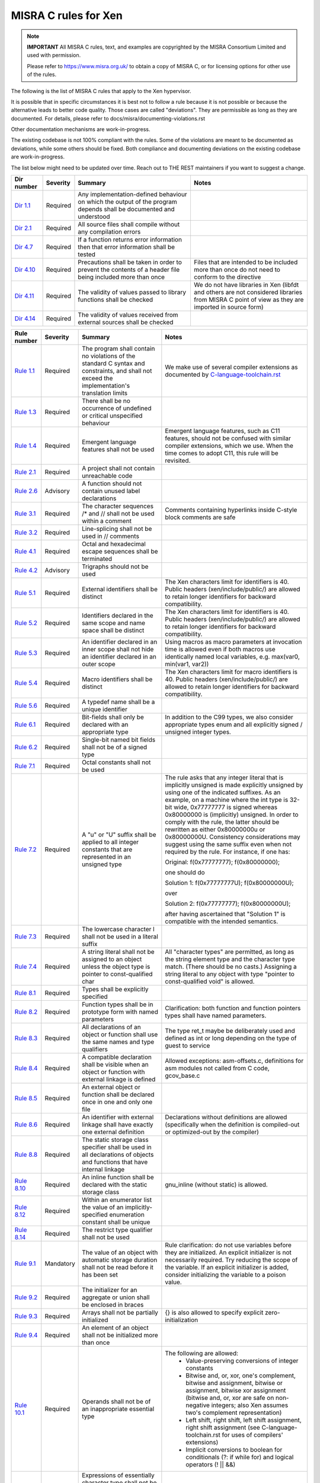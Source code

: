 .. SPDX-License-Identifier: CC-BY-4.0

MISRA C rules for Xen
=====================

.. note::

   **IMPORTANT** All MISRA C rules, text, and examples are copyrighted
   by the MISRA Consortium Limited and used with permission.

   Please refer to https://www.misra.org.uk/ to obtain a copy of MISRA
   C, or for licensing options for other use of the rules.

The following is the list of MISRA C rules that apply to the Xen
hypervisor.

It is possible that in specific circumstances it is best not to follow a
rule because it is not possible or because the alternative leads to
better code quality. Those cases are called "deviations". They are
permissible as long as they are documented. For details, please refer to
docs/misra/documenting-violations.rst

Other documentation mechanisms are work-in-progress.

The existing codebase is not 100% compliant with the rules. Some of the
violations are meant to be documented as deviations, while some others
should be fixed. Both compliance and documenting deviations on the
existing codebase are work-in-progress.

The list below might need to be updated over time. Reach out to THE REST
maintainers if you want to suggest a change.

.. list-table::
   :header-rows: 1

   * - Dir number
     - Severity
     - Summary
     - Notes

   * - `Dir 1.1 <https://gitlab.com/MISRA/MISRA-C/MISRA-C-2012/Example-Suite/-/blob/master/D_01_01.c>`_
     - Required
     - Any implementation-defined behaviour on which the output of the
       program depends shall be documented and understood
     -

   * - `Dir 2.1 <https://gitlab.com/MISRA/MISRA-C/MISRA-C-2012/Example-Suite/-/blob/master/D_02_01.c>`_
     - Required
     - All source files shall compile without any compilation errors
     -

   * - `Dir 4.7 <https://gitlab.com/MISRA/MISRA-C/MISRA-C-2012/Example-Suite/-/blob/master/D_04_07.c>`_
     - Required
     - If a function returns error information then that error
       information shall be tested
     -

   * - `Dir 4.10 <https://gitlab.com/MISRA/MISRA-C/MISRA-C-2012/Example-Suite/-/blob/master/D_04_10.c>`_
     - Required
     - Precautions shall be taken in order to prevent the contents of a
       header file being included more than once
     - Files that are intended to be included more than once do not need to
       conform to the directive

   * - `Dir 4.11 <https://gitlab.com/MISRA/MISRA-C/MISRA-C-2012/Example-Suite/-/blob/master/D_04_11.c>`_
     - Required
     - The validity of values passed to library functions shall be checked
     - We do not have libraries in Xen (libfdt and others are not
       considered libraries from MISRA C point of view as they are
       imported in source form)

   * - `Dir 4.14 <https://gitlab.com/MISRA/MISRA-C/MISRA-C-2012/Example-Suite/-/blob/master/D_04_14.c>`_
     - Required
     - The validity of values received from external sources shall be
       checked
     -

.. list-table::
   :header-rows: 1

   * - Rule number
     - Severity
     - Summary
     - Notes

   * - `Rule 1.1 <https://gitlab.com/MISRA/MISRA-C/MISRA-C-2012/Example-Suite/-/blob/master/R_01_01.c>`_
     - Required
     - The program shall contain no violations of the standard C syntax
       and constraints, and shall not exceed the implementation's
       translation limits
     - We make use of several compiler extensions as documented by
       `C-language-toolchain.rst <docs/misra/C-language-toolchain.rst>`_

   * - `Rule 1.3 <https://gitlab.com/MISRA/MISRA-C/MISRA-C-2012/Example-Suite/-/blob/master/R_01_03.c>`_
     - Required
     - There shall be no occurrence of undefined or critical unspecified
       behaviour
     -

   * - `Rule 1.4 <https://gitlab.com/MISRA/MISRA-C/MISRA-C-2012/Example-Suite/>`_
     - Required
     - Emergent language features shall not be used
     - Emergent language features, such as C11 features, should not be
       confused with similar compiler extensions, which we use. When the
       time comes to adopt C11, this rule will be revisited.

   * - `Rule 2.1 <https://gitlab.com/MISRA/MISRA-C/MISRA-C-2012/Example-Suite/-/blob/master/R_02_01_1.c>`_
     - Required
     - A project shall not contain unreachable code
     -

   * - `Rule 2.6 <https://gitlab.com/MISRA/MISRA-C/MISRA-C-2012/Example-Suite/-/blob/master/R_02_06.c>`_
     - Advisory
     - A function should not contain unused label declarations
     -

   * - `Rule 3.1 <https://gitlab.com/MISRA/MISRA-C/MISRA-C-2012/Example-Suite/-/blob/master/R_03_01.c>`_
     - Required
     - The character sequences /* and // shall not be used within a
       comment
     - Comments containing hyperlinks inside C-style block comments are safe

   * - `Rule 3.2 <https://gitlab.com/MISRA/MISRA-C/MISRA-C-2012/Example-Suite/-/blob/master/R_03_02.c>`_
     - Required
     - Line-splicing shall not be used in // comments
     -

   * - `Rule 4.1 <https://gitlab.com/MISRA/MISRA-C/MISRA-C-2012/Example-Suite/-/blob/master/R_04_01.c>`_
     - Required
     - Octal and hexadecimal escape sequences shall be terminated
     -

   * - `Rule 4.2 <https://gitlab.com/MISRA/MISRA-C/MISRA-C-2012/Example-Suite/-/blob/master/R_04_02.c>`_
     - Advisory
     - Trigraphs should not be used
     -

   * - `Rule 5.1 <https://gitlab.com/MISRA/MISRA-C/MISRA-C-2012/Example-Suite/-/blob/master/R_05_01_2.c>`_
     - Required
     - External identifiers shall be distinct
     - The Xen characters limit for identifiers is 40. Public headers
       (xen/include/public/) are allowed to retain longer identifiers
       for backward compatibility.

   * - `Rule 5.2 <https://gitlab.com/MISRA/MISRA-C/MISRA-C-2012/Example-Suite/-/blob/master/R_05_02.c>`_
     - Required
     - Identifiers declared in the same scope and name space shall be
       distinct
     - The Xen characters limit for identifiers is 40. Public headers
       (xen/include/public/) are allowed to retain longer identifiers
       for backward compatibility.

   * - `Rule 5.3 <https://gitlab.com/MISRA/MISRA-C/MISRA-C-2012/Example-Suite/-/blob/master/R_05_03.c>`_
     - Required
     - An identifier declared in an inner scope shall not hide an
       identifier declared in an outer scope
     - Using macros as macro parameters at invocation time is allowed
       even if both macros use identically named local variables, e.g.
       max(var0, min(var1, var2))

   * - `Rule 5.4 <https://gitlab.com/MISRA/MISRA-C/MISRA-C-2012/Example-Suite/-/blob/master/R_05_04.c>`_
     - Required
     - Macro identifiers shall be distinct
     - The Xen characters limit for macro identifiers is 40. Public
       headers (xen/include/public/) are allowed to retain longer
       identifiers for backward compatibility.

   * - `Rule 5.6 <https://gitlab.com/MISRA/MISRA-C/MISRA-C-2012/Example-Suite/-/blob/master/R_05_06.c>`_
     - Required
     - A typedef name shall be a unique identifier
     -

   * - `Rule 6.1 <https://gitlab.com/MISRA/MISRA-C/MISRA-C-2012/Example-Suite/-/blob/master/R_06_01.c>`_
     - Required
     - Bit-fields shall only be declared with an appropriate type
     - In addition to the C99 types, we also consider appropriate types
       enum and all explicitly signed / unsigned integer types.

   * - `Rule 6.2 <https://gitlab.com/MISRA/MISRA-C/MISRA-C-2012/Example-Suite/-/blob/master/R_06_02.c>`_
     - Required
     - Single-bit named bit fields shall not be of a signed type
     -

   * - `Rule 7.1 <https://gitlab.com/MISRA/MISRA-C/MISRA-C-2012/Example-Suite/-/blob/master/R_07_01.c>`_
     - Required
     - Octal constants shall not be used
     -

   * - `Rule 7.2 <https://gitlab.com/MISRA/MISRA-C/MISRA-C-2012/Example-Suite/-/blob/master/R_07_02.c>`_
     - Required
     - A "u" or "U" suffix shall be applied to all integer constants
       that are represented in an unsigned type
     - The rule asks that any integer literal that is implicitly
       unsigned is made explicitly unsigned by using one of the
       indicated suffixes.  As an example, on a machine where the int
       type is 32-bit wide, 0x77777777 is signed whereas 0x80000000 is
       (implicitly) unsigned. In order to comply with the rule, the
       latter should be rewritten as either 0x80000000u or 0x80000000U.
       Consistency considerations may suggest using the same suffix even
       when not required by the rule. For instance, if one has:

       Original: f(0x77777777); f(0x80000000);

       one should do

       Solution 1: f(0x77777777U); f(0x80000000U);

       over

       Solution 2: f(0x77777777); f(0x80000000U);

       after having ascertained that "Solution 1" is compatible with the
       intended semantics.

   * - `Rule 7.3 <https://gitlab.com/MISRA/MISRA-C/MISRA-C-2012/Example-Suite/-/blob/master/R_07_03.c>`_
     - Required
     - The lowercase character l shall not be used in a literal suffix
     -

   * - `Rule 7.4 <https://gitlab.com/MISRA/MISRA-C/MISRA-C-2012/Example-Suite/-/blob/master/R_07_04.c>`_
     - Required
     - A string literal shall not be assigned to an object unless the
       object type is pointer to const-qualified char
     - All "character types" are permitted, as long as the string
       element type and the character type match. (There should be no
       casts.) Assigning a string literal to any object with type
       "pointer to const-qualified void" is allowed.

   * - `Rule 8.1 <https://gitlab.com/MISRA/MISRA-C/MISRA-C-2012/Example-Suite/-/blob/master/R_08_01.c>`_
     - Required
     - Types shall be explicitly specified
     -

   * - `Rule 8.2 <https://gitlab.com/MISRA/MISRA-C/MISRA-C-2012/Example-Suite/-/blob/master/R_08_02.c>`_
     - Required
     - Function types shall be in prototype form with named parameters
     - Clarification: both function and function pointers types shall
       have named parameters.

   * - `Rule 8.3 <https://gitlab.com/MISRA/MISRA-C/MISRA-C-2012/Example-Suite/-/blob/master/R_08_03.c>`_
     - Required
     - All declarations of an object or function shall use the same
       names and type qualifiers
     - The type ret_t maybe be deliberately used and defined as int or
       long depending on the type of guest to service

   * - `Rule 8.4 <https://gitlab.com/MISRA/MISRA-C/MISRA-C-2012/Example-Suite/-/blob/master/R_08_04.c>`_
     - Required
     - A compatible declaration shall be visible when an object or
       function with external linkage is defined
     - Allowed exceptions: asm-offsets.c, definitions for asm modules
       not called from C code, gcov_base.c

   * - `Rule 8.5 <https://gitlab.com/MISRA/MISRA-C/MISRA-C-2012/Example-Suite/-/blob/master/R_08_05_2.c>`_
     - Required
     - An external object or function shall be declared once in one and only one file
     -

   * - `Rule 8.6 <https://gitlab.com/MISRA/MISRA-C/MISRA-C-2012/Example-Suite/-/blob/master/R_08_06_2.c>`_
     - Required
     - An identifier with external linkage shall have exactly one
       external definition
     - Declarations without definitions are allowed (specifically when
       the definition is compiled-out or optimized-out by the compiler)

   * - `Rule 8.8 <https://gitlab.com/MISRA/MISRA-C/MISRA-C-2012/Example-Suite/-/blob/master/R_08_08.c>`_
     - Required
     - The static storage class specifier shall be used in all
       declarations of objects and functions that have internal linkage
     -

   * - `Rule 8.10 <https://gitlab.com/MISRA/MISRA-C/MISRA-C-2012/Example-Suite/-/blob/master/R_08_10.c>`_
     - Required
     - An inline function shall be declared with the static storage class
     - gnu_inline (without static) is allowed.

   * - `Rule 8.12 <https://gitlab.com/MISRA/MISRA-C/MISRA-C-2012/Example-Suite/-/blob/master/R_08_12.c>`_
     - Required
     - Within an enumerator list the value of an implicitly-specified
       enumeration constant shall be unique
     -

   * - `Rule 8.14 <https://gitlab.com/MISRA/MISRA-C/MISRA-C-2012/Example-Suite/-/blob/master/R_08_14.c>`_
     - Required
     - The restrict type qualifier shall not be used
     -

   * - `Rule 9.1 <https://gitlab.com/MISRA/MISRA-C/MISRA-C-2012/Example-Suite/-/blob/master/R_09_01.c>`_
     - Mandatory
     - The value of an object with automatic storage duration shall not
       be read before it has been set
     - Rule clarification: do not use variables before they are
       initialized. An explicit initializer is not necessarily required.
       Try reducing the scope of the variable. If an explicit
       initializer is added, consider initializing the variable to a
       poison value.

   * - `Rule 9.2 <https://gitlab.com/MISRA/MISRA-C/MISRA-C-2012/Example-Suite/-/blob/master/R_09_02.c>`_
     - Required
     - The initializer for an aggregate or union shall be enclosed in
       braces
     -

   * - `Rule 9.3 <https://gitlab.com/MISRA/MISRA-C/MISRA-C-2012/Example-Suite/-/blob/master/R_09_03.c>`_
     - Required
     - Arrays shall not be partially initialized
     - {} is also allowed to specify explicit zero-initialization

   * - `Rule 9.4 <https://gitlab.com/MISRA/MISRA-C/MISRA-C-2012/Example-Suite/-/blob/master/R_09_04.c>`_
     - Required
     - An element of an object shall not be initialized more than once
     -

   * - `Rule 10.1 <https://gitlab.com/MISRA/MISRA-C/MISRA-C-2012/Example-Suite/-/blob/master/R_10_01.c>`_
     - Required
     - Operands shall not be of an inappropriate essential type
     - The following are allowed:
         - Value-preserving conversions of integer constants
         - Bitwise and, or, xor, one's complement, bitwise and assignment,
           bitwise or assignment, bitwise xor assignment (bitwise and, or, xor
           are safe on non-negative integers; also Xen assumes two's complement
           representation)
         - Left shift, right shift, left shift assignment, right shift
           assignment (see C-language-toolchain.rst for uses of
           compilers' extensions)
         - Implicit conversions to boolean for conditionals (?: if while
           for) and logical operators (! || &&)

   * - `Rule 10.2 <https://gitlab.com/MISRA/MISRA-C/MISRA-C-2012/Example-Suite/-/blob/master/R_10_02.c>`_
     - Required
     - Expressions of essentially character type shall not be used
       inappropriately in addition and subtraction operations
     -

   * - `Rule 10.3 <https://gitlab.com/MISRA/MISRA-C/MISRA-C-2012/Example-Suite/-/blob/master/R_10_03.c>`_
     - Required
     - The value of an expression shall not be assigned to an object
       with a narrower essential type or of a different essential type
       category
     - Please beware that this rule has many violations in the Xen
       codebase today, and its adoption is aspirational. However, when
       submitting new patches please try to decrease the number of
       violations when possible.

       gcc has a helpful warning that can help you spot and remove
       violations of this kind: conversion. For instance, you can use
       it as follows:

       CFLAGS="-Wconversion -Wno-error=sign-conversion -Wno-error=conversion" make -C xen

   * - `Rule 10.4 <https://gitlab.com/MISRA/MISRA-C/MISRA-C-2012/Example-Suite/-/blob/master/R_10_04.c>`_
     - Required
     - Both operands of an operator in which the usual arithmetic
       conversions are performed shall have the same essential type
       category
     - Please beware that this rule has many violations in the Xen
       codebase today, and its adoption is aspirational. However, when
       submitting new patches please try to decrease the number of
       violations when possible.

       gcc has a helpful warning that can help you spot and remove
       violations of this kind: arith-conversion. For instance, you
       can use it as follows:

       CFLAGS="-Warith-conversion -Wno-error=arith-conversion" make -C xen

   * - `Rule 11.7 <https://gitlab.com/MISRA/MISRA-C/MISRA-C-2012/Example-Suite/-/blob/master/R_11_07.c>`_
     - Required
     - A cast shall not be performed between pointer to object and a noninteger arithmetic type
     -

   * - `Rule 11.8 <https://gitlab.com/MISRA/MISRA-C/MISRA-C-2012/Example-Suite/-/blob/master/R_11_08.c>`_
     - Required
     - A cast shall not remove any const or volatile qualification from the type pointed to by a pointer
     -

   * - `Rule 11.9 <https://gitlab.com/MISRA/MISRA-C/MISRA-C-2012/Example-Suite/-/blob/master/R_11_09.c>`_
     - Required
     - The macro NULL shall be the only permitted form of null pointer constant
     -

   * - `Rule 12.5 <https://gitlab.com/MISRA/MISRA-C/MISRA-C-2012/Example-Suite/-/blob/master/R_12_05.c>`_
     - Mandatory
     - The sizeof operator shall not have an operand which is a function
       parameter declared as "array of type"
     -

   * - `Rule 13.6 <https://gitlab.com/MISRA/MISRA-C/MISRA-C-2012/Example-Suite/-/blob/master/R_13_06.c>`_
     - Mandatory
     - The operand of the sizeof operator shall not contain any
       expression which has potential side effects
     -

   * - `Rule 13.1 <https://gitlab.com/MISRA/MISRA-C/MISRA-C-2012/Example-Suite/-/blob/master/R_13_01_1.c>`_
     - Required
     - Initializer lists shall not contain persistent side effects
     -

   * - `Rule 14.1 <https://gitlab.com/MISRA/MISRA-C/MISRA-C-2012/Example-Suite/-/blob/master/R_14_01.c>`_
     - Required
     - A loop counter shall not have essentially floating type
     -

   * - `Rule 14.3 <https://gitlab.com/MISRA/MISRA-C/MISRA-C-2012/Example-Suite/-/blob/master/R_14_03.c>`_
     - Required
     - Controlling expressions shall not be invariant
     - Due to the extensive usage of IS_ENABLED, sizeof compile-time
       checks, and other constructs that are detected as errors by MISRA
       C scanners, managing the configuration of a MISRA C scanner for
       this rule would be unmanageable. Thus, this rule is adopted with
       a project-wide deviation on if, ?:, switch(sizeof(...)), and
       switch(offsetof(...)) statements.

       while(0) and while(1) and alike are allowed.

   * - `Rule 16.7 <https://gitlab.com/MISRA/MISRA-C/MISRA-C-2012/Example-Suite/-/blob/master/R_16_07.c>`_
     - Required
     - A switch-expression shall not have essentially Boolean type
     -

   * - `Rule 17.3 <https://gitlab.com/MISRA/MISRA-C/MISRA-C-2012/Example-Suite/-/blob/master/R_17_03.c>`_
     - Mandatory
     - A function shall not be declared implicitly
     -

   * - `Rule 17.4 <https://gitlab.com/MISRA/MISRA-C/MISRA-C-2012/Example-Suite/-/blob/master/R_17_04.c>`_
     - Mandatory
     - All exit paths from a function with non-void return type shall
       have an explicit return statement with an expression
     -

   * - `Rule 17.6 <https://gitlab.com/MISRA/MISRA-C/MISRA-C-2012/Example-Suite/-/blob/master/R_17_06.c>`_
     - Mandatory
     - The declaration of an array parameter shall not contain the
       static keyword between the [ ]
     -

   * - `Rule 18.3 <https://gitlab.com/MISRA/MISRA-C/MISRA-C-2012/Example-Suite/-/blob/master/R_18_03.c>`_
     - Required
     - The relational operators > >= < and <= shall not be applied to objects of pointer type except where they point into the same object
     -

   * - `Rule 19.1 <https://gitlab.com/MISRA/MISRA-C/MISRA-C-2012/Example-Suite/-/blob/master/R_19_01.c>`_
     - Mandatory
     - An object shall not be assigned or copied to an overlapping
       object
     - Be aware that the static analysis tool Eclair might report
       several findings for Rule 19.1 of type "caution". These are
       instances where Eclair is unable to verify that the code is valid
       in regard to Rule 19.1. Caution reports are not violations.

   * - `Rule 20.7 <https://gitlab.com/MISRA/MISRA-C/MISRA-C-2012/Example-Suite/-/blob/master/R_20_07.c>`_
     - Required
     - Expressions resulting from the expansion of macro parameters
       shall be enclosed in parentheses
     - Extra parentheses are not required when macro parameters are used
       as function arguments, as macro arguments, array indices, lhs in
       assignments

   * - `Rule 20.13 <https://gitlab.com/MISRA/MISRA-C/MISRA-C-2012/Example-Suite/-/blob/master/R_20_13.c>`_
     - Required
     - A line whose first token is # shall be a valid preprocessing
       directive
     -

   * - `Rule 20.14 <https://gitlab.com/MISRA/MISRA-C/MISRA-C-2012/Example-Suite/-/blob/master/R_20_14.c>`_
     - Required
     - All #else #elif and #endif preprocessor directives shall reside
       in the same file as the #if #ifdef or #ifndef directive to which
       they are related
     -

   * - `Rule 21.13 <https://gitlab.com/MISRA/MISRA-C/MISRA-C-2012/Example-Suite/-/blob/master/R_21_13.c>`_
     - Mandatory
     - Any value passed to a function in <ctype.h> shall be representable as an
       unsigned char or be the value EOF
     -

   * - `Rule 21.17 <https://gitlab.com/MISRA/MISRA-C/MISRA-C-2012/Example-Suite/-/blob/master/R_21_17.c>`_
     - Mandatory
     - Use of the string handling functions from <string.h> shall not result in
       accesses beyond the bounds of the objects referenced by their pointer
       parameters
     -

   * - `Rule 21.18 <https://gitlab.com/MISRA/MISRA-C/MISRA-C-2012/Example-Suite/-/blob/master/R_21_18.c>`_
     - Mandatory
     - The size_t argument passed to any function in <string.h> shall have an
       appropriate value
     -

   * - `Rule 21.19 <https://gitlab.com/MISRA/MISRA-C/MISRA-C-2012/Example-Suite/-/blob/master/R_21_19.c>`_
     - Mandatory
     - The pointers returned by the Standard Library functions localeconv,
       getenv, setlocale or, strerror shall only be used as if they have
       pointer to const-qualified type
     -

   * - `Rule 21.20 <https://gitlab.com/MISRA/MISRA-C/MISRA-C-2012/Example-Suite/-/blob/master/R_21_20.c>`_
     - Mandatory
     - The pointer returned by the Standard Library functions asctime ctime
       gmtime localtime localeconv getenv setlocale or strerror shall not be
       used following a subsequent call to the same function
     -

   * - `Rule 21.21 <https://gitlab.com/MISRA/MISRA-C/MISRA-C-2012/Example-Suite/>`_
     - Required
     - The Standard Library function system of <stdlib.h> shall not be used
     -

   * - `Rule 22.2 <https://gitlab.com/MISRA/MISRA-C/MISRA-C-2012/Example-Suite/-/blob/master/R_22_02.c>`_
     - Mandatory
     - A block of memory shall only be freed if it was allocated by means of a
       Standard Library function
     -

   * - `Rule 22.4 <https://gitlab.com/MISRA/MISRA-C/MISRA-C-2012/Example-Suite/-/blob/master/R_22_04.c>`_
     - Mandatory
     - There shall be no attempt to write to a stream which has been opened as
       read-only
     -

   * - `Rule 22.5 <https://gitlab.com/MISRA/MISRA-C/MISRA-C-2012/Example-Suite/-/blob/master/R_22_05.c>`_
     - Mandatory
     - A pointer to a FILE object shall not be dereferenced
     -

   * - `Rule 22.6 <https://gitlab.com/MISRA/MISRA-C/MISRA-C-2012/Example-Suite/-/blob/master/R_22_06.c>`_
     - Mandatory
     - The value of a pointer to a FILE shall not be used after the associated
       stream has been closed
     -
